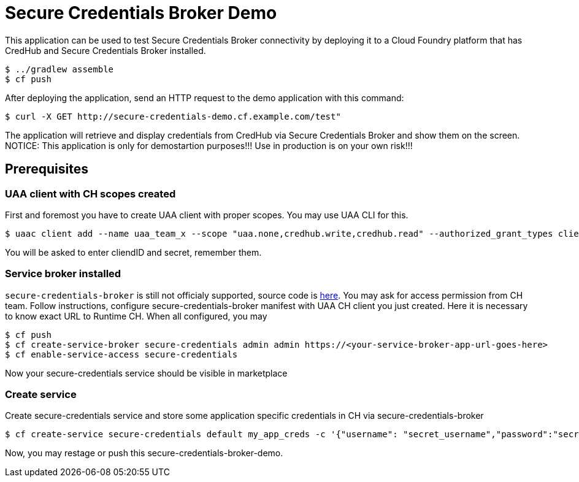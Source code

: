 = Secure Credentials Broker Demo

This application can be used to test Secure Credentials Broker connectivity by deploying it to a Cloud Foundry platform that has CredHub and Secure Credentials Broker installed.

----
$ ../gradlew assemble
$ cf push
----

After deploying the application, send an HTTP request to the demo application with this command:

----
$ curl -X GET http://secure-credentials-demo.cf.example.com/test"
----

The application will retrieve and display credentials from CredHub via Secure Credentials Broker and show them on the screen.
NOTICE: This application is only for demostartion purposes!!! Use in production is on your own risk!!!

== Prerequisites
=== UAA client with CH scopes created
First and foremost you have to create UAA client with proper scopes. You may use UAA CLI for this.
----
$ uaac client add --name uaa_team_x --scope "uaa.none,credhub.write,credhub.read" --authorized_grant_types client_credentials --authorities "credhub.write,credhub.read"
----
You will be asked to enter cliendID and secret, remember them.

=== Service broker installed
`secure-credentials-broker` is still not officialy supported, source code is https://github.com/cloudfoundry/secure-credentials-broker[here]. You may ask for access permission from CH team.
Follow instructions, configure secure-credentials-broker manifest with UAA CH client you just created. Here it is necessary to know exact URL to Runtime CH.
When all configured, you may
----
$ cf push
$ cf create-service-broker secure-credentials admin admin https://<your-service-broker-app-url-goes-here>
$ cf enable-service-access secure-credentials
----
Now your secure-credentials service should be visible in marketplace

=== Create service
Create secure-credentials service and store some application specific credentials in CH via secure-credentials-broker
----
$ cf create-service secure-credentials default my_app_creds -c '{"username": "secret_username","password":"secret_password","url":"https://some.service.com"}'
----

Now, you may restage or push this secure-credentials-broker-demo.




